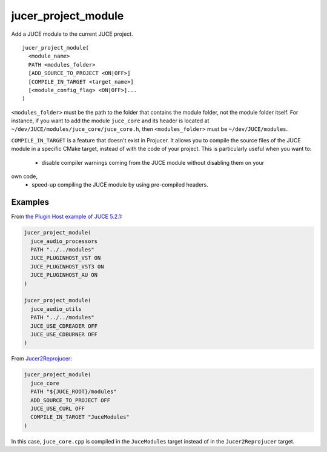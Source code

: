 jucer_project_module
====================

Add a JUCE module to the current JUCE project.

::

  jucer_project_module(
    <module_name>
    PATH <modules_folder>
    [ADD_SOURCE_TO_PROJECT <ON|OFF>]
    [COMPILE_IN_TARGET <target_name>]
    [<module_config_flag> <ON|OFF>]...
  )


``<modules_folder>`` must be the path to the folder that contains the module folder, not
the module folder itself. For instance, if you want to add the module ``juce_core`` and
its header is located at ``~/dev/JUCE/modules/juce_core/juce_core.h``, then
``<modules_folder>`` must be ``~/dev/JUCE/modules``.

``COMPILE_IN_TARGET`` is a feature that doesn't exist in Projucer. It allows you to
compile the source files of the JUCE module in a specific CMake target, instead of with
the code of your project. This is particularly useful when you want to:
 - disable compiler warnings coming from the JUCE module without disabling them on your
own code,
 - speed-up compiling the JUCE module by using pre-compiled headers.


Examples
--------

From `the Plugin Host example of JUCE 5.2.1 <https://github.com/McMartin/FRUT/blob/
master/generated/JUCE-5.2.1/examples/audio%20plugin%20host/CMakeLists.txt#L86-L99>`_:

.. code:: cmake

  jucer_project_module(
    juce_audio_processors
    PATH "../../modules"
    JUCE_PLUGINHOST_VST ON
    JUCE_PLUGINHOST_VST3 ON
    JUCE_PLUGINHOST_AU ON
  )

  jucer_project_module(
    juce_audio_utils
    PATH "../../modules"
    JUCE_USE_CDREADER OFF
    JUCE_USE_CDBURNER OFF
  )

From `Jucer2Reprojucer <https://github.com/McMartin/FRUT/blob/master/Jucer2Reprojucer/
CMakeLists.txt#L79-L85>`_:

.. code:: cmake

  jucer_project_module(
    juce_core
    PATH "${JUCE_ROOT}/modules"
    ADD_SOURCE_TO_PROJECT OFF
    JUCE_USE_CURL OFF
    COMPILE_IN_TARGET "JuceModules"
  )

In this case, ``juce_core.cpp`` is compiled in the ``JuceModules`` target instead of in
the ``Jucer2Reprojucer`` target.
